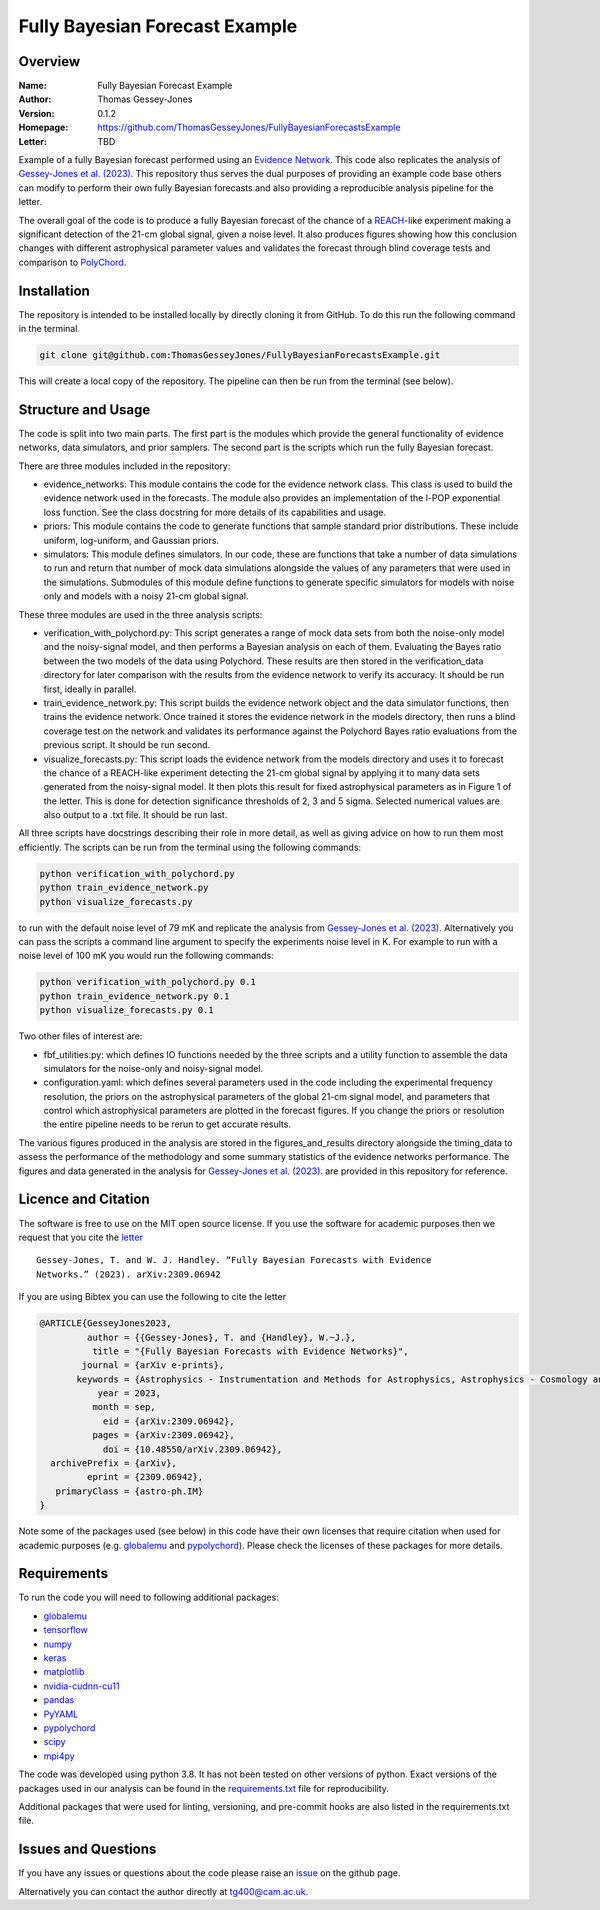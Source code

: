 ===============================
Fully Bayesian Forecast Example
===============================

Overview
--------

:Name: Fully Bayesian Forecast Example
:Author: Thomas Gessey-Jones
:Version: 0.1.2
:Homepage: https://github.com/ThomasGesseyJones/FullyBayesianForecastsExample
:Letter: TBD

.. image:: https://img.shields.io/badge/python-3.8-blue.svg
   :target: https://www.python.org/downloads/
   :alt: Python version
.. image:: https://img.shields.io/badge/license-MIT-blue.svg
   :target: https://github.com/ThomasGesseyJones/ErrorAffirmations/blob/main/LICENSE
   :alt: License information
.. image:: https://img.shields.io/badge/arXiv-2108.07282-b31b1b.svg?style=flat
    :target: https://arxiv.org/abs/2108.07282
    :alt: arXiv link


Example of a fully Bayesian forecast performed using an `Evidence Network <https://ui.adsabs.harvard.edu/abs/2023arXiv230511241J/abstract>`__.
This code also replicates the analysis of
`Gessey-Jones et al. (2023) <TBD>`__.
This repository thus serves the dual purposes of providing an example code base others
can modify to perform their own fully Bayesian forecasts and also providing a
reproducible analysis pipeline for the letter.

The overall goal of the code is to produce a fully Bayesian forecast of
the chance of a `REACH <https://ui.adsabs.harvard.edu/abs/2022NatAs...6..984D/abstract>`__-like experiment
making a significant detection of the 21-cm global signal, given a noise level. It also produces
figures showing how this conclusion changes with different astrophysical parameter values
and validates the forecast through blind coverage
tests and comparison to `PolyChord <https://ui.adsabs.harvard.edu/abs/2015MNRAS.453.4384H/abstract>`__.



Installation
------------

The repository is intended to be installed locally
by directly cloning it from GitHub. To do this run the following command in the terminal

.. code:: bash

    git clone git@github.com:ThomasGesseyJones/FullyBayesianForecastsExample.git

This will create a local copy of the repository. The pipeline can
then be run from the terminal (see below).


Structure and Usage
-------------------

The code is split into two main parts. The first part is the
modules which provide the general functionality of evidence networks,
data simulators, and prior samplers. The second part
is the scripts which run the fully Bayesian forecast.

There are three modules included in the repository:

- evidence_networks: This module contains the code for the evidence network
  class. This class is used to build the evidence network used in the forecasts.
  The module also provides an implementation of the l-POP exponential loss
  function.
  See the class docstring for more details of its capabilities and usage.
- priors: This module contains the code to generate functions that
  sample standard prior distributions. These include
  uniform, log-uniform, and Gaussian priors.
- simulators: This module defines simulators. In our code, these are functions
  that take a number of data simulations to run and return that number of mock data
  simulations alongside the values of any parameters that were used in the
  simulations. Submodules of this module define functions to generate specific
  simulators for models with noise only and models with a noisy 21-cm global signal.

These three modules are used in the three analysis scripts:

- verification_with_polychord.py: This script generates a range of mock data
  sets from both the noise-only model and the noisy-signal model, and then
  performs a Bayesian analysis on each of them.
  Evaluating the Bayes ratio between the two models of the data
  using Polychord. These results are then stored in the verification_data directory
  for later comparison with the results from the evidence network to
  verify its accuracy. It should be run first, ideally in parallel.
- train_evidence_network.py: This script builds the evidence network object and
  the data simulator functions, then trains the evidence network. Once trained
  it stores the evidence network in the models directory, then runs a blind
  coverage test on the network and validates its performance against the
  Polychord Bayes ratio evaluations from the previous script. It should
  be run second.
- visualize_forecasts.py: This script loads the evidence network from the
  models directory and uses it to forecast the chance of a REACH-like
  experiment detecting the 21-cm global signal by applying it to many
  data sets generated from the noisy-signal model. It then plots this result
  for fixed astrophysical parameters as in Figure 1 of the letter. This is
  done for detection significance thresholds of 2, 3 and 5 sigma. Selected
  numerical values are also output to a .txt file. It should be run last.


All three scripts have docstrings describing their role in more detail, as
well as giving advice on how to run them most efficiently. The
scripts can be run from the terminal using the following commands:

.. code:: bash

    python verification_with_polychord.py
    python train_evidence_network.py
    python visualize_forecasts.py

to run with the default noise level of 79 mK and replicate the
analysis from `Gessey-Jones et al. (2023) <TBD>`__.
Alternatively you can pass
the scripts a command line argument to specify the experiments noise level in K. For example
to run with a noise level of 100 mK you would run the following commands:

.. code:: bash

    python verification_with_polychord.py 0.1
    python train_evidence_network.py 0.1
    python visualize_forecasts.py 0.1

Two other files of interest are:

- fbf_utilities.py: which defines IO functions
  needed by the three scripts and a utility function to assemble the data
  simulators for the noise-only and noisy-signal model.
- configuration.yaml: which defines several parameters used in the code
  including the experimental frequency resolution, the priors on the
  astrophysical parameters of the global 21-cm signal model, and parameters
  that control which astrophysical parameters are plotted in the forecast
  figures. If you change the priors or resolution the entire pipeline
  needs to be rerun to get accurate results.

The various figures produced in the analysis are stored in the
figures_and_results directory alongside the timing_data to assess the
performance of the methodology and some summary statistics of the evidence
networks performance. The figures and data generated in the
analysis for `Gessey-Jones et al. (2023) <TBD>`__. are provided in this
repository for reference.

Licence and Citation
--------------------

The software is free to use on the MIT open source license.
If you use the software for academic purposes then we request that you cite
the `letter <TBD>`__ ::

  Gessey-Jones, T. and W. J. Handley. “Fully Bayesian Forecasts with Evidence
  Networks.” (2023). arXiv:2309.06942

If you are using Bibtex you can use the following to cite the letter

.. code:: bibtex

  @ARTICLE{GesseyJones2023,
           author = {{Gessey-Jones}, T. and {Handley}, W.~J.},
            title = "{Fully Bayesian Forecasts with Evidence Networks}",
          journal = {arXiv e-prints},
         keywords = {Astrophysics - Instrumentation and Methods for Astrophysics, Astrophysics - Cosmology and Nongalactic Astrophysics, General Relativity and Quantum Cosmology},
             year = 2023,
            month = sep,
              eid = {arXiv:2309.06942},
            pages = {arXiv:2309.06942},
              doi = {10.48550/arXiv.2309.06942},
    archivePrefix = {arXiv},
           eprint = {2309.06942},
     primaryClass = {astro-ph.IM}
  }

Note some of the packages used (see below) in this code have their own licenses that
require citation when used for academic purposes (e.g. `globalemu <https://github.com/htjb/globalemu>`__ and
`pypolychord <https://github.com/PolyChord/PolyChordLite>`__). Please check the licenses of these packages for more details.


Requirements
------------

To run the code you will need to following additional packages:

- `globalemu <https://pypi.org/project/globalemu/>`__
- `tensorflow <https://pypi.org/project/tensorflow/>`__
- `numpy <https://pypi.org/project/numpy/>`__
- `keras <https://pypi.org/project/keras/>`__
- `matplotlib <https://pypi.org/project/matplotlib/>`__
- `nvidia-cudnn-cu11 <https://pypi.org/project/nvidia-cudnn-cu11/>`__
- `pandas <https://pypi.org/project/pandas/>`__
- `PyYAML <https://pypi.org/project/PyYAML/>`__
- `pypolychord <https://github.com/PolyChord/PolyChordLite>`__
- `scipy <https://pypi.org/project/scipy/>`__
- `mpi4py <https://pypi.org/project/mpi4py/>`__

The code was developed using python 3.8. It has not been tested on other versions
of python. Exact versions of the packages used in our analysis
can be found in the
`requirements.txt <https://github.com/ThomasGesseyJones/FullyBayesianForecastsExample/blob/main/requirements.txt>`__ file
for reproducibility.

Additional packages that were used for linting, versioning, and pre-commit hooks
are also listed in the requirements.txt file.

Issues and Questions
--------------------

If you have any issues or questions about the code please raise an
`issue <https://github.com/ThomasGesseyJones/FullyBayesianForecastsExample/issues>`__
on the github page.

Alternatively you can contact the author directly at
`tg400@cam.ac.uk <mailto:tg400@cam.ac.uk>`__.

